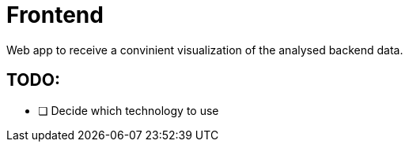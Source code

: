 # Frontend

Web app to receive a convinient visualization of the analysed backend data.

## TODO:
- [ ] Decide which technology to use
